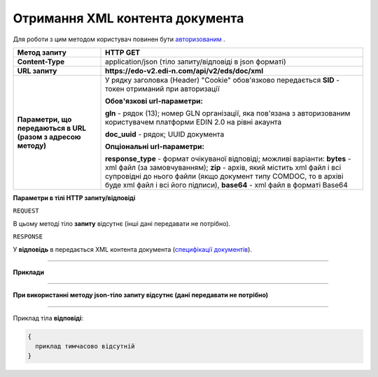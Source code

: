 ##########################################################################################################################
**Отримання XML контента документа**
##########################################################################################################################

Для роботи з цим методом користувач повинен бути `авторизованим <https://wiki.edi-n.com/uk/latest/integration_2_0/APIv2/Authorization.html>`__ .

+--------------------------------------------------------------+------------------------------------------------------------------------------------------------------------------------------------------------------------------------------------------------------------------------------------------------------------------------------------------------------+
|                       **Метод запиту**                       |                                                                                                                                             **HTTP GET**                                                                                                                                             |
+==============================================================+======================================================================================================================================================================================================================================================================================================+
| **Content-Type**                                             | application/json (тіло запиту/відповіді в json форматі)                                                                                                                                                                                                                                              |
+--------------------------------------------------------------+------------------------------------------------------------------------------------------------------------------------------------------------------------------------------------------------------------------------------------------------------------------------------------------------------+
| **URL запиту**                                               | **https://edo-v2.edi-n.com/api/v2/eds/doc/xml**                                                                                                                                                                                                                                                      |
+--------------------------------------------------------------+------------------------------------------------------------------------------------------------------------------------------------------------------------------------------------------------------------------------------------------------------------------------------------------------------+
| **Параметри, що передаються в URL (разом з адресою методу)** | У рядку заголовка (Header) "Cookie" обов'язково передається **SID** - токен отриманий при авторизації                                                                                                                                                                                                |
|                                                              |                                                                                                                                                                                                                                                                                                      |
|                                                              | **Обов'язкові url-параметри:**                                                                                                                                                                                                                                                                       |
|                                                              |                                                                                                                                                                                                                                                                                                      |
|                                                              | **gln** - рядок (13); номер GLN організації, яка пов'язана з авторизованим користувачем платформи EDIN 2.0 на рівні акаунта                                                                                                                                                                          |
|                                                              |                                                                                                                                                                                                                                                                                                      |
|                                                              | **doc_uuid** - рядок; UUID документа                                                                                                                                                                                                                                                                 |
|                                                              |                                                                                                                                                                                                                                                                                                      |
|                                                              | **Опціональні url-параметри:**                                                                                                                                                                                                                                                                       |
|                                                              |                                                                                                                                                                                                                                                                                                      |
|                                                              | **response_type** - формат очікуваної відповіді; можливі варіанти: **bytes** - xml файл (за замовчуванням); **zip** - архів, який містить xml файл і всі супровідні до нього файли (якщо документ типу COMDOC, то в архіві буде xml файл і всі його підписи), **base64** - xml файл в форматі Base64 |
+--------------------------------------------------------------+------------------------------------------------------------------------------------------------------------------------------------------------------------------------------------------------------------------------------------------------------------------------------------------------------+

**Параметри в тілі HTTP запиту/відповіді**

``REQUEST``

В цьому методі тіло **запиту** відсутнє (інші дані передавати не потрібно).

``RESPONSE``

У **відповідь** в передається XML контента документа (`специфікації документів <https://wiki.edi-n.com/uk/latest/XML/XML-structure.html>`__).

--------------

**Приклади**

--------------

**При використанні методу json-тіло запиту відсутнє (дані передавати не потрібно)**

--------------

Приклад тіла **відповіді**: 

.. code:: ruby

  {
    приклад тимчасово відсутній
  }



